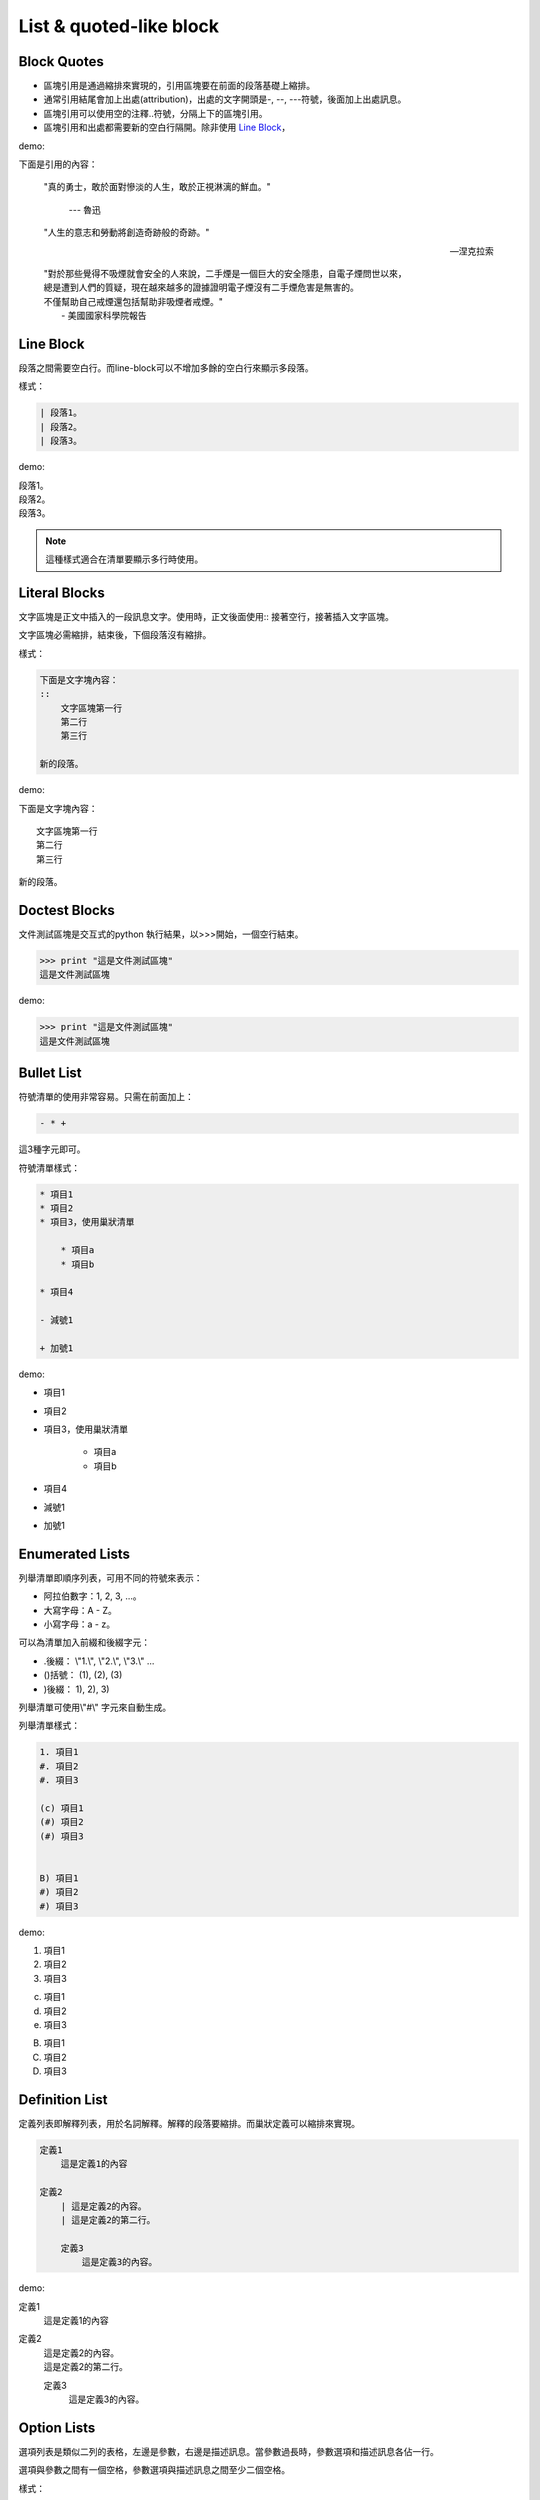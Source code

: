 ************************
List & quoted-like block
************************

Block Quotes
=============

* 區塊引用是通過縮排來實現的，引用區塊要在前面的段落基礎上縮排。
* 通常引用結尾會加上出處(attribution)，出處的文字開頭是-, --, ---符號，後面加上出處訊息。
* 區塊引用可以使用空的注釋..符號，分隔上下的區塊引用。
* 區塊引用和出處都需要新的空白行隔開。除非使用 `Line Block`_，

demo:

下面是引用的內容：

    "真的勇士，敢於面對慘淡的人生，敢於正視淋漓的鮮血。"
    
        --- 魯迅
    
..

    "人生的意志和勞動將創造奇跡般的奇跡。"
    
    -- 涅克拉索

..

    | "對於那些覺得不吸煙就會安全的人來說，二手煙是一個巨大的安全隱患，自電子煙問世以來，
    | 總是遭到人們的質疑，現在越來越多的證據證明電子煙沒有二手煙危害是無害的。
    | 不僅幫助自己戒煙還包括幫助非吸煙者戒煙。"
    |   - 美國國家科學院報告
    

Line Block
===========

段落之間需要空白行。而line-block可以不增加多餘的空白行來顯示多段落。

樣式：

.. code-block:: reST

    | 段落1。
    | 段落2。
    | 段落3。
    
demo: 

| 段落1。
| 段落2。
| 段落3。

.. note::

    這種樣式適合在清單要顯示多行時使用。
    
Literal Blocks
===============

文字區塊是正文中插入的一段訊息文字。使用時，正文後面使用:: 接著空行，接著插入文字區塊。

文字區塊必需縮排，結束後，下個段落沒有縮排。

樣式：

.. code-block:: reST

    下面是文字塊內容：
    ::
        文字區塊第一行
        第二行
        第三行
    
    新的段落。

demo:

下面是文字塊內容：
::
    文字區塊第一行
    第二行
    第三行
    
新的段落。

Doctest Blocks
==============

文件測試區塊是交互式的python 執行結果，以>>>開始，一個空行結束。

.. code-block:: reST

    >>> print "這是文件測試區塊"
    這是文件測試區塊

demo:

>>> print "這是文件測試區塊"
這是文件測試區塊

Bullet List
===========

符號清單的使用非常容易。只需在前面加上：

.. code-block:: reST

    - * +

這3種字元即可。

符號清單樣式：

.. code-block:: reST

    * 項目1
    * 項目2
    * 項目3，使用巢狀清單
    
        * 項目a
        * 項目b
        
    * 項目4
    
    - 減號1
    
    + 加號1
    
demo:

* 項目1
* 項目2
* 項目3，使用巢狀清單
   
    * 項目a
    * 項目b
        
* 項目4

- 減號1

+ 加號1

Enumerated Lists
================

列舉清單即順序列表，可用不同的符號來表示：

* 阿拉伯數字：1, 2, 3, ...。
* 大寫字母：A - Z。
* 小寫字母：a - z。

可以為清單加入前綴和後綴字元：

- .後綴： \\"1.\\", \\"2.\\", \\"3.\\" ...
- ()括號： (1), (2), (3)
- )後綴： 1), 2), 3)

列舉清單可使用\\"#\\" 字元來自動生成。

列舉清單樣式：

.. code-block:: reST
    
    1. 項目1
    #. 項目2
    #. 項目3
    
    (c) 項目1
    (#) 項目2
    (#) 項目3

    
    B) 項目1
    #) 項目2
    #) 項目3

demo:

1. 項目1
#. 項目2
#. 項目3
    
(c) 項目1
(#) 項目2
(#) 項目3
    
B) 項目1
#) 項目2
#) 項目3

Definition List
================

定義列表即解釋列表，用於名詞解釋。解釋的段落要縮排。而巢狀定義可以縮排來實現。

.. code-block:: reST

    定義1
        這是定義1的內容
    
    定義2
        | 這是定義2的內容。  
        | 這是定義2的第二行。
    
        定義3
            這是定義3的內容。
        
demo:

定義1
    這是定義1的內容
    
定義2
    | 這是定義2的內容。  
    | 這是定義2的第二行。
    
    定義3
        這是定義3的內容。


Option Lists
============

選項列表是類似二列的表格，左邊是參數，右邊是描述訊息。當參數過長時，參數選項和描述訊息各佔一行。

選項與參數之間有一個空格，參數選項與描述訊息之間至少二個空格。

樣式：

.. code-block:: reST

    -a            command-line option "a"
    -b file       options can have arguments
                    and long descriptions
    --long        options can be long also
    --input=file  long options can also have
                    arguments
    /V            DOS/VMS-style options too

demo:

-a            command-line option "a"
-b file       options can have arguments
              and long descriptions
--long        options can be long also
--input=file  long options can also have
              arguments
/V            DOS/VMS-style options too

Field Lists
============

欄位列表是以標注欄位而成的清單： 

.. code-block:: reST

    :fieldname: Field content
        
常用於python文件如：

code:

.. code-block:: reST

    def my_function(my_arg, my_other_arg):
        \\"\\"\\"A function just for me.

        :param my_arg: The first of my arguments.
        :param my_other_arg: The second of my arguments.

        :returns: A message (just for me, of course).
        \\"\\"\\"

demo:

def my_function(my_arg, my_other_arg):
    \\"\\"\\"A function just for me.

    :param my_arg: The first of my arguments.
    :param my_other_arg: The second of my arguments.

    :returns: A message (just for me, of course).
    
    \\"\\"\\"
    






